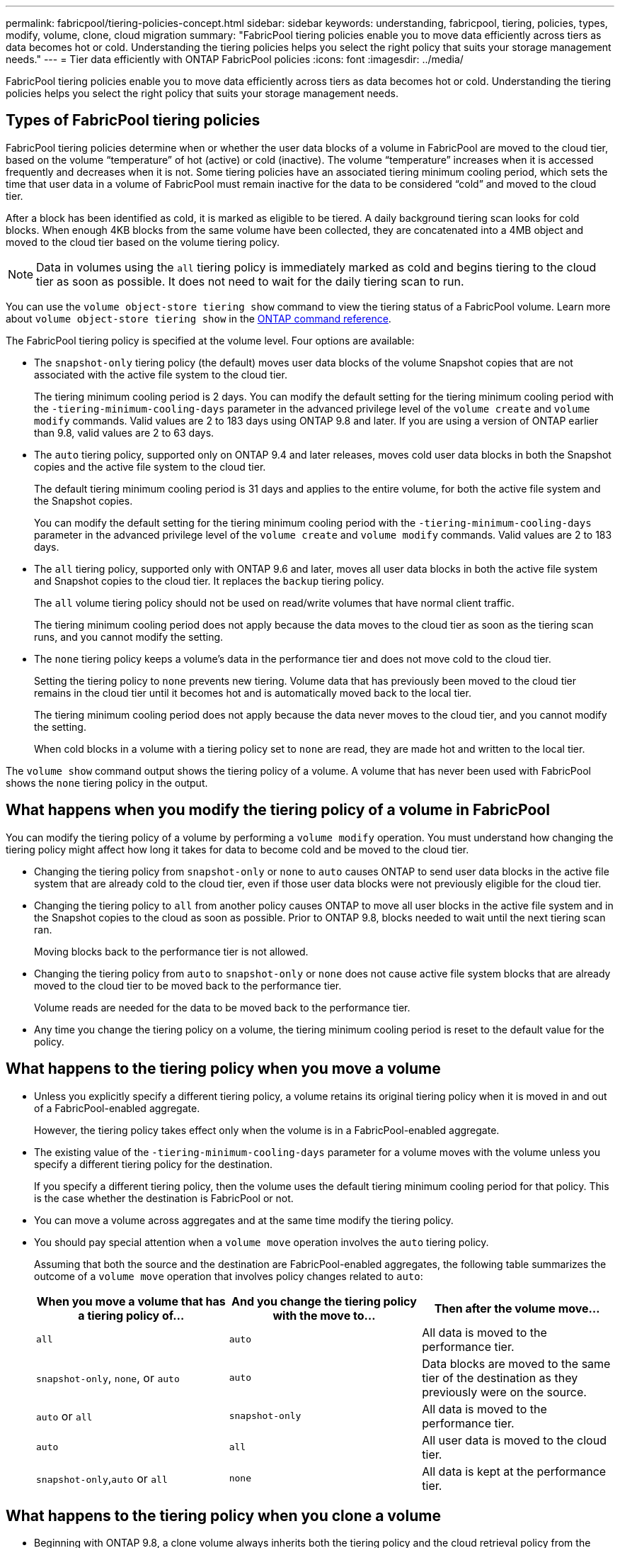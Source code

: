 ---
permalink: fabricpool/tiering-policies-concept.html
sidebar: sidebar
keywords: understanding, fabricpool, tiering, policies, types, modify, volume, clone, cloud migration
summary: "FabricPool tiering policies enable you to move data efficiently across tiers as data becomes hot or cold. Understanding the tiering policies helps you select the right policy that suits your storage management needs."
---
= Tier data efficiently with ONTAP FabricPool policies
:icons: font
:imagesdir: ../media/

[.lead]
FabricPool tiering policies enable you to move data efficiently across tiers as data becomes hot or cold. Understanding the tiering policies helps you select the right policy that suits your storage management needs.

== Types of FabricPool tiering policies

FabricPool tiering policies determine when or whether the user data blocks of a volume in FabricPool are moved to the cloud tier, based on the volume "`temperature`" of hot (active) or cold (inactive). The volume "`temperature`" increases when it is accessed frequently and decreases when it is not. Some tiering policies have an associated tiering minimum cooling period, which sets the time that user data in a volume of FabricPool must remain inactive for the data to be considered "`cold`" and moved to the cloud tier.

After a block has been identified as cold, it is marked as eligible to be tiered.  A daily background tiering scan looks for cold blocks. When enough 4KB blocks from the same volume have been collected, they are concatenated into a 4MB object and moved to the cloud tier based on the volume tiering policy.

[NOTE] 
====
Data in volumes using the `all` tiering policy is immediately marked as cold and begins tiering to the cloud tier as soon as possible. It does not need to wait for the daily tiering scan to run.
====

You can use the `volume object-store tiering show` command to view the tiering status of a FabricPool volume. 
Learn more about `volume object-store tiering show` in the link:https://docs.netapp.com/us-en/ontap-cli//volume-object-store-tiering-show.html[ONTAP command reference^].

The FabricPool tiering policy is specified at the volume level. Four options are available:

* The `snapshot-only` tiering policy (the default) moves user data blocks of the volume Snapshot copies that are not associated with the active file system to the cloud tier.
+
The tiering minimum cooling period is 2 days. You can modify the default setting for the tiering minimum cooling period with the `-tiering-minimum-cooling-days` parameter in the advanced privilege level of the `volume create` and `volume modify` commands. Valid values are 2 to 183 days using ONTAP 9.8 and later. If you are using a version of ONTAP earlier than 9.8, valid values are 2 to 63 days.

* The `auto` tiering policy, supported only on ONTAP 9.4 and later releases, moves cold user data blocks in both the Snapshot copies and the active file system to the cloud tier.
+
The default tiering minimum cooling period is 31 days and applies to the entire volume, for both the active file system and the Snapshot copies.
+
You can modify the default setting for the tiering minimum cooling period with the `-tiering-minimum-cooling-days` parameter in the advanced privilege level of the `volume create` and `volume modify` commands. Valid values are 2 to 183 days.

* The `all` tiering policy, supported only with ONTAP 9.6 and later, moves all user data blocks in both the active file system and Snapshot copies to the cloud tier. It replaces the `backup` tiering policy. 
+
The `all` volume tiering policy should not be used on read/write volumes that have normal client traffic.
+
The tiering minimum cooling period does not apply because the data moves to the cloud tier as soon as the tiering scan runs, and you cannot modify the setting. 

* The `none` tiering policy keeps a volume's data in the performance tier and does not move cold to the cloud tier.
+
Setting the tiering policy to `none` prevents new tiering. Volume data that has previously been moved to the cloud tier remains in the cloud tier until it becomes hot and is automatically moved back to the local tier.
+
The tiering minimum cooling period does not apply because the data never moves to the cloud tier, and you cannot modify the setting.
+
When cold blocks in a volume with a tiering policy set to `none` are read, they are made hot and written to the local tier.

The `volume show` command output shows the tiering policy of a volume. A volume that has never been used with FabricPool shows the `none` tiering policy in the output.

== What happens when you modify the tiering policy of a volume in FabricPool

You can modify the tiering policy of a volume by performing a `volume modify` operation. You must understand how changing the tiering policy might affect how long it takes for data to become cold and be moved to the cloud tier.

* Changing the tiering policy from `snapshot-only` or `none` to `auto` causes ONTAP to send user data blocks in the active file system that are already cold to the cloud tier, even if those user data blocks were not previously eligible for the cloud tier.
* Changing the tiering policy to `all` from another policy causes ONTAP to move all user blocks in the active file system and in the Snapshot copies to the cloud as soon as possible. Prior to ONTAP 9.8, blocks needed to wait until the next tiering scan ran.
+
Moving blocks back to the performance tier is not allowed.

* Changing the tiering policy from `auto` to `snapshot-only` or `none` does not cause active file system blocks that are already moved to the cloud tier to be moved back to the performance tier.
+
Volume reads are needed for the data to be moved back to the performance tier.

* Any time you change the tiering policy on a volume, the tiering minimum cooling period is reset to the default value for the policy.

== What happens to the tiering policy when you move a volume

* Unless you explicitly specify a different tiering policy, a volume retains its original tiering policy when it is moved in and out of a FabricPool-enabled aggregate.
+
However, the tiering policy takes effect only when the volume is in a FabricPool-enabled aggregate.

* The existing value of the `-tiering-minimum-cooling-days` parameter for a volume moves with the volume unless you specify a different tiering policy for the destination.
+
If you specify a different tiering policy, then the volume uses the default tiering minimum cooling period for that policy. This is the case whether the destination is FabricPool or not.

* You can move a volume across aggregates and at the same time modify the tiering policy.
* You should pay special attention when a `volume move` operation involves the `auto` tiering policy.
+
Assuming that both the source and the destination are FabricPool-enabled aggregates, the following table summarizes the outcome of a `volume move` operation that involves policy changes related to `auto`:
+

|===

h| When you move a volume that has a tiering policy of... h| And you change the tiering policy with the move to... h| Then after the volume move...

a|
`all`
a|
`auto`
a|
All data is moved to the performance tier.
a|
`snapshot-only`, `none`, or `auto`
a|
`auto`
a|
Data blocks are moved to the same tier of the destination as they previously were on the source.
a|
`auto` or `all`
a|
`snapshot-only`
a|
All data is moved to the performance tier.
a|
`auto`
a|
`all`
a|
All user data is moved to the cloud tier.
a|
`snapshot-only`,`auto` or `all`
a|
`none`
a|
All data is kept at the performance tier.
|===

== What happens to the tiering policy when you clone a volume

* Beginning with ONTAP 9.8, a clone volume always inherits both the tiering policy and the cloud retrieval policy from the parent volume.
+
In releases earlier than ONTAP 9.8, a clone inherits the tiering policy from the parent except when the parent has the `all` tiering policy.

* If the parent volume has the `never` cloud retrieval policy, its clone volume must have either the `never` cloud retrieval policy or the `all` tiering policy, and a corresponding cloud retrieval policy `default`.
* The parent volume cloud retrieval policy cannot be changed to `never` unless all its clone volumes have a cloud retrieval policy `never`.

When you clone volumes, keep the following best practices in mind:

* The `-tiering-policy` option and `tiering-minimum-cooling-days` option of the clone only controls the tiering behavior of blocks unique to the clone. Therefore, we recommend using tiering settings on the parent FlexVol that are either move the same amount of data or move less data than any of the clones
* The cloud retrieval policy on the parent FlexVol should either move the same amount of data or should move more data than the retrieval policy of any of the clones

== How tiering policies work with cloud migration

FabricPool cloud data retrieval is controlled by tiering policies that determine data retrieval from the cloud tier to performance tier based on the read pattern. Read patterns can be either sequential or random.

The following table lists the tiering policies and the cloud data retrieval rules for each policy.

|===

h| Tiering policy h| Retrieval behavior

a|
none
a|
Sequential and random reads
a|
snapshot-only
a|
Sequential and random reads
a|
auto
a|
Random reads
a|
all
a|
No data retrieval
|===

Beginning with ONTAP 9.8, the cloud migration control `cloud-retrieval-policy` option overrides the default cloud migration or retrieval behavior controlled by the tiering policy.

The following table lists the supported cloud retrieval policies and their retrieval behavior.

|===

h| Cloud retrieval policy h| Retrieval behavior

a|
default
a|
Tiering policy decides what data should be pulled back, so there is no change to cloud data retrieval with "`default,`" `cloud-retrieval-policy`. This policy is the default value for any volume regardless of the hosted aggregate type.

a|
on-read
a|
All client-driven data read is pulled from cloud tier to performance tier.
a|
never
a|
No client-driven data is pulled from cloud tier to performance tier
a|
promote
a|

* For tiering policy "`none,`" all cloud data is pulled from the cloud tier to the performance tier
* For tiering policy "`snapshot-only,`" AFS data is pulled.

|===

Learn more about the commands described in this procedure in the link:https://docs.netapp.com/us-en/ontap-cli/[ONTAP command reference^].

// 2024 Dec 19, ONTAPDOC-2569
// 2024 Dec 02, ONTAPDOC-2569
// 2024 may 16, ontapdoc-1986
// 2023-Nov-30, issue# 1188
// 2023-July-20, BURT 1566325
// 2023-Apr-24, issue# 832
// 08 DEC 2021, BURT 1430515
